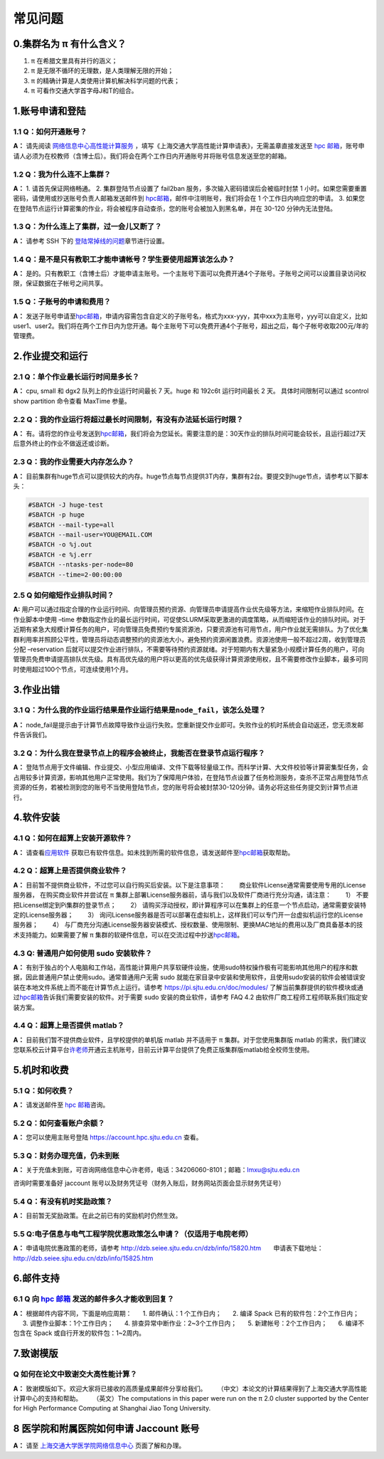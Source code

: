 .. _faq:

========
常见问题
========

0.集群名为 π 有什么含义？
-------------------------

1. π 在希腊文里具有并行的涵义；
2. π 是无限不循环的无理数，是人类理解无限的开始；
3. π 的精确计算是人类使用计算机解决科学问题的代表；
4. π 可看作交通大学首字母J和T的组合。

1.账号申请和登陆
----------------

1.1 Q：如何开通账号？
~~~~~~~~~~~~~~~~~~~~~

**A：** 请先阅读
`网络信息中心高性能计算服务 <https://net.sjtu.edu.cn/wlfw/gxnjsfw.htm>`__
，填写《上海交通大学高性能计算申请表》，无需盖章直接发送至 `hpc
邮箱 <mailto:hpc@sjtu.edu.cn>`__\ ，账号申请人必须为在校教师（含博士后）。我们将会在两个工作日内开通账号并将账号信息发送至您的邮箱。

1.2 Q：我为什么连不上集群？
~~~~~~~~~~~~~~~~~~~~~~~~~~~

**A：** 1. 请首先保证网络畅通。 2. 集群登陆节点设置了 fail2ban
服务，多次输入密码错误后会被临时封禁 1
小时。如果您需要重置密码，请使用或抄送账号负责人邮箱发送邮件到
`hpc邮箱 <mailto:hpc@sjtu.edu.cn>`__\ ，邮件中注明账号，我们将会在 1
个工作日内响应您的申请。 3.
如果您在登陆节点运行计算密集的作业，将会被程序自动查杀，您的账号会被加入到黑名单，并在
30-120 分钟内无法登陆。

1.3 Q：为什么连上了集群，过一会儿又断了？
~~~~~~~~~~~~~~~~~~~~~~~~~~~~~~~~~~~~~~~~~

**A：** 请参考 SSH 下的
`登陆常掉线的问题 <../login/SSH/#_6>`__\ 章节进行设置。

1.4 Q：是不是只有教职工才能申请帐号？学生要使用超算该怎么办？
~~~~~~~~~~~~~~~~~~~~~~~~~~~~~~~~~~~~~~~~~~~~~~~~~~~~~~~~~~~~~

**A：**
是的。只有教职工（含博士后）才能申请主账号。一个主账号下面可以免费开通4个子账号。子账号之间可以设置目录访问权限，保证数据在子帐号之间共享。

1.5 Q：子账号的申请和费用？
~~~~~~~~~~~~~~~~~~~~~~~~~~~

**A：**
发送子账号申请至\ `hpc邮箱 <mailto:hpc@sjtu.edu.cn>`__\ ，申请内容需包含自定义的子账号名，格式为xxx-yyy，其中xxx为主账号，yyy可以自定义，比如user1、user2。我们将在两个工作日内为您开通。每个主账号下可以免费开通4个子账号，超出之后，每个子帐号收取200元/年的管理费。

2.作业提交和运行
----------------

2.1 Q：单个作业最长运行时间是多长？
~~~~~~~~~~~~~~~~~~~~~~~~~~~~~~~~~~~

**A：** cpu, small 和 dgx2 队列上的作业运行时间最长 7 天。huge 和 192c6t
运行时间最长 2 天。 具体时间限制可以通过 scontrol show partition
命令查看 MaxTime 参量。

2.2 Q：我的作业运行将超过最长时间限制，有没有办法延长运行时限？
~~~~~~~~~~~~~~~~~~~~~~~~~~~~~~~~~~~~~~~~~~~~~~~~~~~~~~~~~~~~~~~

**A：**
有。请将您的作业号发送到\ `hpc邮箱 <mailto:hpc@sjtu.edu.cn>`__\ ，我们将会为您延长。需要注意的是：30天作业的排队时间可能会较长，且运行超过7天后意外终止的作业不做返还或诊断。

2.3 Q：我的作业需要大内存怎么办？
~~~~~~~~~~~~~~~~~~~~~~~~~~~~~~~~~

**A：**
目前集群有huge节点可以提供较大的内存。huge节点每节点提供3T内存，集群有2台。要提交到huge节点，请参考以下脚本头：

.. code:: bash

   #SBATCH -J huge-test
   #SBATCH -p huge
   #SBATCH --mail-type=all
   #SBATCH --mail-user=YOU@EMAIL.COM
   #SBATCH -o %j.out
   #SBATCH -e %j.err
   #SBATCH --ntasks-per-node=80
   #SBATCH --time=2-00:00:00

2.5 Q 如何缩短作业排队时间？
~~~~~~~~~~~~~~~~~~~~~~~~~~~~

**A:**
用户可以通过指定合理的作业运行时间、向管理员预约资源、向管理员申请提高作业优先级等方法，来缩短作业排队时间。在作业脚本中使用
–time
参数指定作业的最长运行时间，可促使SLURM采取更激进的调度策略，从而缩短该作业的排队时间。对于近期有紧急大规模计算任务的用户，可向管理员免费预约专属资源池，只要资源池有可用节点，用户作业就无需排队。为了优化集群利用率并照顾公平性，管理员将动态调整预约的资源池大小，避免预约资源闲置浪费。资源池使用一般不超过2周，收到管理员分配
–reservation
后就可以提交作业进行排队，不需要等待预约资源就绪。对于短期内有大量紧急小规模计算任务的用户，可向管理员免费申请提高排队优先级。具有高优先级的用户将以更高的优先级获得计算资源使用权，且不需要修改作业脚本，最多可同时使用超过100个节点，可连续使用1个月。

3.作业出错
----------

3.1 Q：为什么我的作业运行结果是作业运行结果是\ ``node_fail``\ ，该怎么处理？
~~~~~~~~~~~~~~~~~~~~~~~~~~~~~~~~~~~~~~~~~~~~~~~~~~~~~~~~~~~~~~~~~~~~~~~~~~~~

**A：**
node_fail是提示由于计算节点故障导致作业运行失败。您重新提交作业即可。失败作业的机时系统会自动返还，您无须发邮件告诉我们。

3.2 Q：为什么我在登录节点上的程序会被终止，我能否在登录节点运行程序？
~~~~~~~~~~~~~~~~~~~~~~~~~~~~~~~~~~~~~~~~~~~~~~~~~~~~~~~~~~~~~~~~~~~~~

**A：**
登陆节点用于文件编辑、作业提交、小型应用编译、文件下载等轻量级工作。而科学计算、大文件校验等计算密集型任务，会占用较多计算资源，影响其他用户正常使用。我们为了保障用户体验，在登陆节点设置了任务检测服务，查杀不正常占用登陆节点资源的任务，若被检测到您的账号不当使用登陆节点，您的账号将会被封禁30-120分钟。请务必将这些任务提交到计算节点进行。

4.软件安装
----------

4.1 Q：如何在超算上安装开源软件？
~~~~~~~~~~~~~~~~~~~~~~~~~~~~~~~~~

**A：** 请查看\ `应用软件 <../application/index.md>`__
获取已有软件信息。如未找到所需的软件信息，请发送邮件至\ `hpc邮箱 <mailto:hpc@sjtu.edu.cn>`__\ 获取帮助。

4.2 Q：超算上是否提供商业软件？
~~~~~~~~~~~~~~~~~~~~~~~~~~~~~~~

**A：** 目前暂不提供商业软件，不过您可以自行购买后安装。以下是注意事项：
    商业软件License通常需要使用专用的License服务器，
在购买商业软件并尝试在 π
集群上部署License服务器前，请与我们以及软件厂商进行充分沟通，请注意：
    1） 不要把License绑定到Pi集群的登录节点；     2）
请购买浮动授权，即计算程序可以在集群上的任意一个节点启动，通常需要安装特定的License服务器；
    3）
询问License服务器是否可以部署在虚拟机上，这样我们可以专门开一台虚拟机运行您的License服务器；
    4）
与厂商充分沟通License服务器安装模式、授权数量、使用限制、更换MAC地址的费用以及厂商具备基本的技术支持能力。如果需要了解
π
集群的软硬件信息，可以在交流过程中抄送\ `hpc邮箱 <mailto:hpc@sjtu.edu.cn>`__\ 。

4.3 Q: 普通用户如何使用 sudo 安装软件？
~~~~~~~~~~~~~~~~~~~~~~~~~~~~~~~~~~~~~~~

**A：**
有别于独占的个人电脑和工作站，高性能计算用户共享软硬件设施，使用sudo特权操作极有可能影响其他用户的程序和数据，因此普通用户禁止使用sudo。通常普通用户无需
sudo
就能在家目录中安装和使用软件，且使用sudo安装的软件会被错误安装在本地文件系统上而不能在计算节点上运行。请参考
https://pi.sjtu.edu.cn/doc/modules/
了解当前集群提供的软件模块或通过\ `hpc邮箱 <mailto:hpc@sjtu.edu.cn>`__\ 告诉我们需要安装的软件。对于需要
sudo 安装的商业软件，请参考 FAQ 4.2
由软件厂商工程师工程师联系我们指定安装方案。

4.4 Q：超算上是否提供 matlab？
~~~~~~~~~~~~~~~~~~~~~~~~~~~~~~

**A：** 目前我们暂不提供商业软件，且学校提供的单机版 matlab 并不适用于 π
集群。对于您使用集群版 matlab
的需求，我们建议您联系校云计算平台\ `许老师 <mailto:tianxu016@sjtu.edu.cn>`__\ 开通云主机账号，目前云计算平台提供了免费正版集群版matlab给全校师生使用。

5.机时和收费
------------

5.1 Q：如何收费？
~~~~~~~~~~~~~~~~~

**A：** 请发送邮件至 `hpc 邮箱 <mailto:hpc@sjtu.edu.cn>`__\ 咨询。

5.2 Q：如何查看账户余额？
~~~~~~~~~~~~~~~~~~~~~~~~~

**A：** 您可以使用主账号登陆 https://account.hpc.sjtu.edu.cn 查看。

5.3 Q：财务办理充值，仍未到账
~~~~~~~~~~~~~~~~~~~~~~~~~~~~~

**A：**
关于充值未到账，可咨询网络信息中心许老师，电话：34206060-8101；邮箱：lmxu@sjtu.edu.cn

咨询时需要准备好 jaccount
账号以及财务凭证号（财务入账后，财务网站页面会显示财务凭证号）

5.4 Q：有没有机时奖励政策？
~~~~~~~~~~~~~~~~~~~~~~~~~~~

**A：** 目前暂无奖励政策。在此之前已有的奖励机时仍然生效。

5.5 Q:电子信息与电气工程学院优惠政策怎么申请？（仅适用于电院老师）
~~~~~~~~~~~~~~~~~~~~~~~~~~~~~~~~~~~~~~~~~~~~~~~~~~~~~~~~~~~~~~~~~~

**A：** 申请电院优惠政策的老师，请参考
http://dzb.seiee.sjtu.edu.cn/dzb/info/15820.htm\ 
    申请表下载地址：\ http://dzb.seiee.sjtu.edu.cn/dzb/info/15825.htm\ 

6.邮件支持
----------

6.1 Q 向 `hpc 邮箱 <mailto:hpc@sjtu.edu.cn>`__ 发送的邮件多久才能收到回复？
~~~~~~~~~~~~~~~~~~~~~~~~~~~~~~~~~~~~~~~~~~~~~~~~~~~~~~~~~~~~~~~~~~~~~~~~~~~

**A：** 根据邮件内容不同，下面是响应周期：    1. 邮件确认：1
个工作日内；    2. 编译 Spack 已有的软件包：2个工作日内；    3.
调整作业脚本：1个工作日内；    4. 排查异常中断作业：2~3个工作日内；
   5. 新建帐号：2个工作日内；    6. 编译不包含在 Spack
或自行开发的软件包：1~2周内。

7.致谢模版
----------

Q 如何在论文中致谢交大高性能计算？
~~~~~~~~~~~~~~~~~~~~~~~~~~~~~~~~~~

**A：** 致谢模版如下。欢迎大家将已接收的高质量成果邮件分享给我们。
   （中文）本论文的计算结果得到了上海交通大学高性能计算中心的支持和帮助。
   （英文）The computations in this paper were run on the π 2.0 cluster
supported by the Center for High Performance Computing at Shanghai Jiao
Tong University.

8 医学院和附属医院如何申请 Jaccount 账号
----------------------------------------

**A：** 请至
`上海交通大学医学院网络信息中心 <https://www.shsmu.edu.cn/net/info/1054/1080.htm>`__
页面了解和办理。
